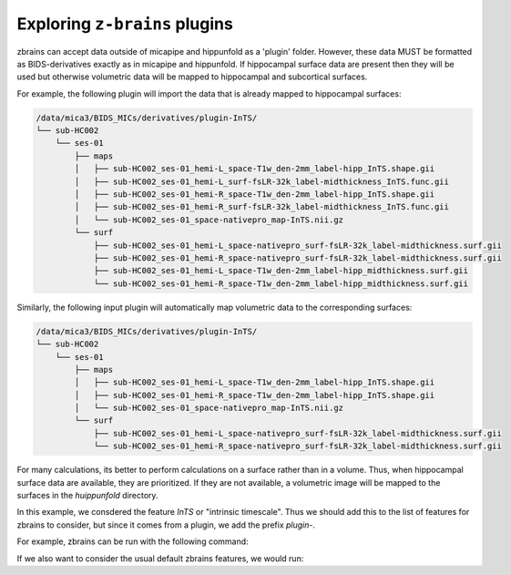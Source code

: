 .. _plugins:

.. title:: ``z-brains`` plugins

Exploring ``z-brains`` plugins
============================================================

zbrains can accept data outside of micapipe and hippunfold as a 'plugin' folder. However, these data MUST be formatted as BIDS-derivatives exactly as in micapipe and hippunfold. If hippocampal surface data are present then they will be used but otherwise volumetric data will be mapped to hippocampal and subcortical surfaces. 

For example, the following plugin will import the data that is already mapped to hippocampal surfaces:

.. code-block:: console

    /data/mica3/BIDS_MICs/derivatives/plugin-InTS/
    └── sub-HC002
        └── ses-01
            ├── maps
            │   ├── sub-HC002_ses-01_hemi-L_space-T1w_den-2mm_label-hipp_InTS.shape.gii
            │   ├── sub-HC002_ses-01_hemi-L_surf-fsLR-32k_label-midthickness_InTS.func.gii
            │   ├── sub-HC002_ses-01_hemi-R_space-T1w_den-2mm_label-hipp_InTS.shape.gii
            │   ├── sub-HC002_ses-01_hemi-R_surf-fsLR-32k_label-midthickness_InTS.func.gii
            │   └── sub-HC002_ses-01_space-nativepro_map-InTS.nii.gz
            └── surf
                ├── sub-HC002_ses-01_hemi-L_space-nativepro_surf-fsLR-32k_label-midthickness.surf.gii
                ├── sub-HC002_ses-01_hemi-R_space-nativepro_surf-fsLR-32k_label-midthickness.surf.gii
                ├── sub-HC002_ses-01_hemi-L_space-T1w_den-2mm_label-hipp_midthickness.surf.gii
                └── sub-HC002_ses-01_hemi-R_space-T1w_den-2mm_label-hipp_midthickness.surf.gii

Similarly, the following input plugin will automatically map volumetric data to the corresponding surfaces:

.. code-block:: console

    /data/mica3/BIDS_MICs/derivatives/plugin-InTS/
    └── sub-HC002
        └── ses-01
            ├── maps
            │   ├── sub-HC002_ses-01_hemi-L_space-T1w_den-2mm_label-hipp_InTS.shape.gii
            │   ├── sub-HC002_ses-01_hemi-R_space-T1w_den-2mm_label-hipp_InTS.shape.gii
            │   └── sub-HC002_ses-01_space-nativepro_map-InTS.nii.gz
            └── surf
                ├── sub-HC002_ses-01_hemi-L_space-nativepro_surf-fsLR-32k_label-midthickness.surf.gii
                └── sub-HC002_ses-01_hemi-R_space-nativepro_surf-fsLR-32k_label-midthickness.surf.gii

For many calculations, its better to perform calculations on a surface rather than in a volume. Thus, when hippocampal surface data are available, they are prioritized. If they are not available, a volumetric image will be mapped to the surfaces in the `huippunfold` directory. 

In this example, we consdered the feature `InTS` or "intrinsic timescale". Thus we should add this to the list of features for zbrains to consider, but since it comes from a plugin, we add the prefix `plugin-`.

For example, zbrains can be run with the following command:

.. code-block:: console
    zbrains --sub HC002 --ses 01 --dataset /data/mica3/BIDS_MICs --zbrains OUTPUT --micapipe micapipe_v0.2.0  --hippunfold hippunfold_v1.3.0 --plugin plugin-INts --feat plugin-InTS

If we also want to consider the usual default zbrains features, we would run:

.. code-block:: console
    zbrains --sub HC002 --ses 01 --dataset /data/mica3/BIDS_MICs --zbrains OUTPUT --micapipe micapipe_v0.2.0  --hippunfold hippunfold_v1.3.0 --plugin plugin-INts --feat ADC FA flair qT1 thickness plugin-InTS

